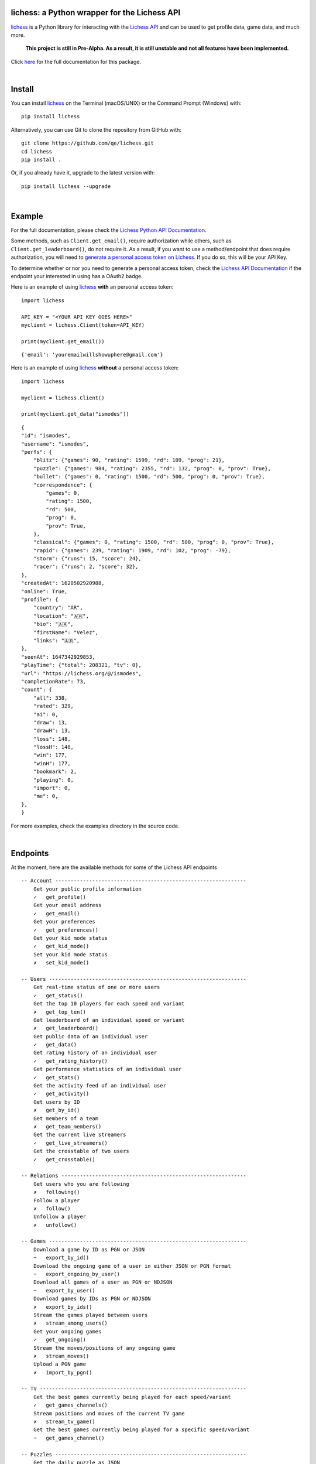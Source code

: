 

.. image:: https://raw.githubusercontent.com/qe/lichess/main/docs/lichess.png
   :target: https://lichess.org
   :width: 160
   :alt: Logo

=============================================
lichess: a Python wrapper for the Lichess API
=============================================

.. image:: https://img.shields.io/pypi/l/lichess?label=license
   :alt: License

.. image:: https://img.shields.io/pypi/v/lichess
   :target: https://pypi.org/project/lichess
   :alt: PyPI

.. image:: https://img.shields.io/github/repo-size/qe/lichess?label=repo-size
   :target: https://github.com/qe/lichess
   :alt: GitHub Repo Size

.. image:: https://img.shields.io/github/languages/code-size/qe/lichess?label=code-size
   :target: https://github.com/qe/lichess
   :alt: GitHub Code Size (bytes)

.. image:: https://img.shields.io/tokei/lines/github/qe/lichess?label=lines-of-code
   :target: https://github.com/qe/lichess
   :alt: Total Lines of Code

lichess_ is a Python library for interacting with the `Lichess API <https://lichess.org/api>`_ and can be used to get profile data, game data, and much more.

    **This project is still in Pre-Alpha. As a result, it is still unstable and not all features have been implemented.**

Click `here <https://lichess.readthedocs.io>`_ for the full documentation for this package.

|

=======
Install
=======
You can install lichess_ on the Terminal (macOS/UNIX) or the Command Prompt (Windows) with::

    pip install lichess

Alternatively, you can use Git to clone the repository from GitHub with::

    git clone https://github.com/qe/lichess.git
    cd lichess
    pip install .

Or, if you already have it, upgrade to the latest version with::

    pip install lichess --upgrade

|

=======
Example
=======
For the full documentation, please check the `Lichess Python API Documentation <https://lichess.readthedocs.io>`_.

Some methods, such as ``Client.get_email()``, require authorization while others, such as ``Client.get_leaderboard()``,
do not require it. As a result, if you want to use a method/endpoint that does require authorization, you will need to
`generate a personal access token on Lichess <https://lichess.org/account/oauth/token>`_. If you do so, this will be your API Key.

To determine whether or nor you need to generate a personal access token, check
the `Lichess API Documentation <https://lichess.org/api>`_ if the endpoint your interested in using has a OAuth2 badge.

Here is an example of using lichess_ **with** an personal access token:
::

    import lichess

    API_KEY = "<YOUR API KEY GOES HERE>"
    myclient = lichess.Client(token=API_KEY)

    print(myclient.get_email())

::

    {'email': 'youremailwillshowuphere@gmail.com'}


Here is an example of using lichess_ **without** a personal access token:
::

    import lichess

    myclient = lichess.Client()

    print(myclient.get_data("ismodes"))

::

    {
    "id": "ismodes",
    "username": "ismodes",
    "perfs": {
        "blitz": {"games": 90, "rating": 1599, "rd": 109, "prog": 21},
        "puzzle": {"games": 984, "rating": 2355, "rd": 132, "prog": 0, "prov": True},
        "bullet": {"games": 0, "rating": 1500, "rd": 500, "prog": 0, "prov": True},
        "correspondence": {
            "games": 0,
            "rating": 1500,
            "rd": 500,
            "prog": 0,
            "prov": True,
        },
        "classical": {"games": 0, "rating": 1500, "rd": 500, "prog": 0, "prov": True},
        "rapid": {"games": 239, "rating": 1909, "rd": 102, "prog": -79},
        "storm": {"runs": 15, "score": 24},
        "racer": {"runs": 2, "score": 32},
    },
    "createdAt": 1620502920988,
    "online": True,
    "profile": {
        "country": "AR",
        "location": "🇦🇷",
        "bio": "🇦🇷",
        "firstName": "Velez",
        "links": "🇦🇷",
    },
    "seenAt": 1647342929853,
    "playTime": {"total": 208321, "tv": 0},
    "url": "https://lichess.org/@/ismodes",
    "completionRate": 73,
    "count": {
        "all": 338,
        "rated": 329,
        "ai": 0,
        "draw": 13,
        "drawH": 13,
        "loss": 148,
        "lossH": 148,
        "win": 177,
        "winH": 177,
        "bookmark": 2,
        "playing": 0,
        "import": 0,
        "me": 0,
    },
    }



For more examples, check the examples directory in the source code.

|

=========
Endpoints
=========
At the moment, here are the available methods for some of the Lichess API endpoints

::

    -- Account --------------------------------------------------------------
        Get your public profile information
        ✓   get_profile()
        Get your email address
        ✓   get_email()
        Get your preferences
        ✓   get_preferences()
        Get your kid mode status
        ✓   get_kid_mode()
        Set your kid mode status
        ✗   set_kid_mode()

    -- Users ----------------------------------------------------------------
        Get real-time status of one or more users
        ✓   get_status()
        Get the top 10 players for each speed and variant
        ✗   get_top_ten()
        Get leaderboard of an individual speed or variant
        ✗   get_leaderboard()
        Get public data of an individual user
        ✓   get_data()
        Get rating history of an individual user
        ✓   get_rating_history()
        Get performance statistics of an individual user
        ✓   get_stats()
        Get the activity feed of an individual user
        ✓   get_activity()
        Get users by ID
        ✗   get_by_id()
        Get members of a team
        ✗   get_team_members()
        Get the current live streamers
        ✓   get_live_streamers()
        Get the crosstable of two users
        ✓   get_crosstable()

    -- Relations ------------------------------------------------------------
        Get users who you are following
        ✗   following()
        Follow a player
        ✗   follow()
        Unfollow a player
        ✗   unfollow()

    -- Games ----------------------------------------------------------------
        Download a game by ID as PGN or JSON
        ~   export_by_id()
        Download the ongoing game of a user in either JSON or PGN format
        ~   export_ongoing_by_user()
        Download all games of a user as PGN or NDJSON
        ~   export_by_user()
        Download games by IDs as PGN or NDJSON
        ✗   export_by_ids()
        Stream the games played between users
        ✗   stream_among_users()
        Get your ongoing games
        ✓   get_ongoing()
        Stream the moves/positions of any ongoing game
        ✗   stream_moves()
        Upload a PGN game
        ✗   import_by_pgn()

    -- TV -------------------------------------------------------------------
        Get the best games currently being played for each speed/variant
        ✓   get_games_channels()
        Stream positions and moves of the current TV game
        ✗   stream_tv_game()
        Get the best games currently being played for a specific speed/variant
        ~   get_games_channel()

    -- Puzzles --------------------------------------------------------------
        Get the daily puzzle as JSON
        ✓   get_daily_puzzle()
        Get your puzzle activity as NDJSON
        ✗   get_puzzle_activity()
        Get your puzzle dashboard as JSON
        ✓   get_puzzle_dashboard()
        Get the storm dashboard of any player as JSON
        ✓   get_storm_dashboard()

    -- Teams ----------------------------------------------------------------
    -- Board ----------------------------------------------------------------
    -- Bot ------------------------------------------------------------------
    -- Challenges -----------------------------------------------------------
    -- Bulk pairings --------------------------------------------------------
    -- Arena tournaments ----------------------------------------------------
    -- Swiss Tournaments ----------------------------------------------------
    -- Simuls ---------------------------------------------------------------
    -- Studies --------------------------------------------------------------
    -- Messaging ------------------------------------------------------------
    -- Broadcasts -----------------------------------------------------------
    -- Analysis -------------------------------------------------------------
    -- Opening Explorer -----------------------------------------------------
    -- Tablebase ------------------------------------------------------------
    -- OAuth ----------------------------------------------------------------

``~ json.decoder.JSONDecodeError: Expecting value: line 1 column 2 (char 1)``


|

========
Warnings
========

    **Make sure your inputs are valid.**

There is basic error handling for some invalid inputs, but there are exceptions.


Firstly, there are many types of invalid inputs. Here is an example:

- Usernames that don't exist
    - Valid username, but no user has taken it
    - Invalid username

lichess_ does basic error handling with invalid inputs (using Regex), but it does not
account for valid inputs that do not exist. Here is a more explicit example:

``"jzq0wUnCYR"`` is a valid username (i.e. it can be registered), but at the time of writing this,
there is no user by this name. As a result, the following code does not return everything:
::

    import lichess

    myclient = lichess.Client()

    print(myclient.get_status("jzq0wUnCYR", "penguingim1"))

::

    [{'name': 'penguingim1', 'title': 'GM', 'patron': True, 'id': 'penguingim1'}]


Conversely, ``"jzq0 wUnCYR"`` is an invalid username, since it has invalid characters (note the whitespace!)
However, lichess_ does catch this error, as seen below:
::

    import lichess

    myclient = lichess.Client()

    print(myclient.get_status("jzq0 wUnCYR", "penguingim1"))

::

    Traceback (most recent call last):
      File "main.py", line 109, in <module>
        main()
      File "main.py", line 76, in main
        print(myclient.get_status("jzq0 wUnCYR", "penguingim1"))
      raise ArgumentValueError("One or more usernames are invalid.")
    lichess.exceptions.ArgumentValueError: One or more usernames are invalid.

It is your responsibility to make sure your inputs are valid, but lichess_ tries its best to catch errors <3

|

=====
Links
=====
- `Lichess Python API Documentation <https://lichess.readthedocs.io>`_
- `Lichess API Documentation <https://lichess.org/api>`_
- `Lichess Website <https://lichess.org>`_

|

=======
Contact
=======
Email me at

    **helloemailmerighthere [at] gmail [dot] com**


.. _lichess: https://pypi.org/project/lichess/

